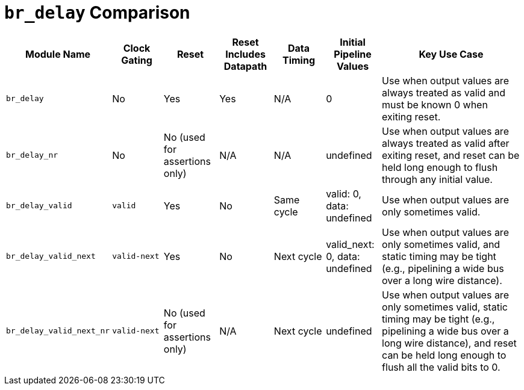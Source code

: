 = `br_delay` Comparison

[cols="1,1,1,1,1,1,3",options="header"]
|===
| Module Name
| Clock Gating
| Reset
| Reset Includes Datapath
| Data Timing
| Initial Pipeline Values
| Key Use Case

| `br_delay`
| No
| Yes
| Yes
| N/A
| 0
| Use when output values are always treated as valid and must be known 0 when exiting reset.

| `br_delay_nr`
| No
| No (used for assertions only)
| N/A
| N/A
| undefined
| Use when output values are always treated as valid after exiting reset, and reset can be held long enough to flush through any initial value.

| `br_delay_valid`
| `valid`
| Yes
| No
| Same cycle
| valid: 0, data: undefined
| Use when output values are only sometimes valid.

| `br_delay_valid_next`
| `valid-next`
| Yes
| No
| Next cycle
| valid_next: 0, data: undefined
| Use when output values are only sometimes valid, and static timing may be tight (e.g., pipelining a wide bus over a long wire distance).

| `br_delay_valid_next_nr`
| `valid-next`
| No (used for assertions only)
| N/A
| Next cycle
| undefined
| Use when output values are only sometimes valid, static timing may be tight (e.g., pipelining a wide bus over a long wire distance), and reset can be held long enough to flush all the valid bits to 0.
|===
